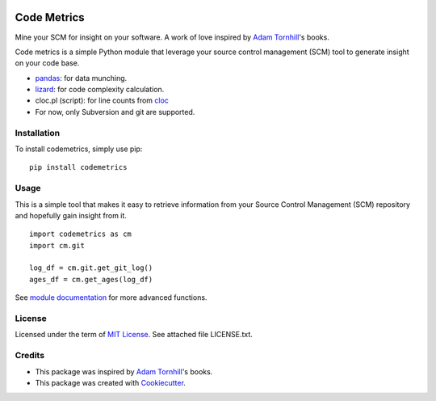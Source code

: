 .. image:: https://img.shields.io/pypi/v/codemetrics.svg
    :target: https://pypi.org/pypi/codemetrics/
    :alt: PyPi version

.. image:: https://img.shields.io/pypi/pyversions/codemetrics.svg
    :target: https://pypi.org/pypi/codemetrics/
    :alt: Python compatibility

.. image:: https://img.shields.io/travis/elmotec/codemetrics.svg
    :target: https://travis-ci.org/elmotec/codemetrics
    :alt: Build Status


============
Code Metrics
============

Mine your SCM for insight on your software. A work of love
inspired by `Adam Tornhill`_'s books.

Code metrics is a simple Python module that leverage your source control
management (SCM) tool to generate insight on your code base.

- pandas_: for data munching.
- lizard_: for code complexity calculation.
- cloc.pl (script): for line counts from cloc_
- For now, only Subversion and git are supported.


Installation
------------

To install codemetrics, simply use pip:

::

  pip install codemetrics



Usage
-----

This is a simple tool that makes it easy to retrieve information from your
Source Control Management (SCM) repository and hopefully gain insight from it.

::

  import codemetrics as cm
  import cm.git

  log_df = cm.git.get_git_log()
  ages_df = cm.get_ages(log_df)


See `module documentation`_ for more advanced functions.


License
-------

Licensed under the term of `MIT License`_. See attached file LICENSE.txt.


Credits
-------

- This package was inspired by `Adam Tornhill`_'s books.
- This package was created with Cookiecutter_.


.. _Cookiecutter: https://github.com/audreyr/cookiecutter
.. _lizard: https://github.com/terryyin/lizard
.. _pandas: https://pandas.pydata.org/
.. _cloc: http://cloc.sourceforge.net/
.. _Pandas documentation: https://pandas.pydata.org/pandas-docs/stable/text.html
.. _MIT License: https://en.wikipedia.org/wiki/MIT_License
.. _Adam Tornhill: https://www.adamtornhill.com/
.. _module documentation: https://codemetrics.readthedocs.org/codemetrics.html
